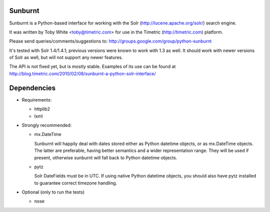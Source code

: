 Sunburnt
========

Sunburnt is a Python-based interface for working with the Solr
(http://lucene.apache.org/solr/) search engine.

It was written by Toby White <toby@timetric.com> for use in the Timetric
(http://timetric.com) platform.

Please send queries/comments/suggestions to:
http://groups.google.com/group/python-sunburnt

It's tested with Solr 1.4/1.4.1; previous versions were known to work
with 1.3 as well. It should work with newer versions of Solr as well,
but will not support any newer features.

The API is not fixed yet, but is mostly
stable. Examples of its use can be found at
http://blog.timetric.com/2010/02/08/sunburnt-a-python-solr-interface/


Dependencies
============

- Requirements:

  * httplib2
  * lxml

- Strongly recommended:

  * mx.DateTime

    Sunburnt will happily deal with dates stored either as Python datetime
    objects, or as mx.DateTime objects. The latter are preferable,
    having better semantics and a wider representation range. They will
    be used if present, otherwise sunburnt will fall back to Python
    datetime objects.

  * pytz

    Solr DateFields must be in UTC. If using native Python datetime
    objects, you should also have pytz installed to guarantee correct
    timezone handling.

- Optional (only to run the tests)

  * nose
